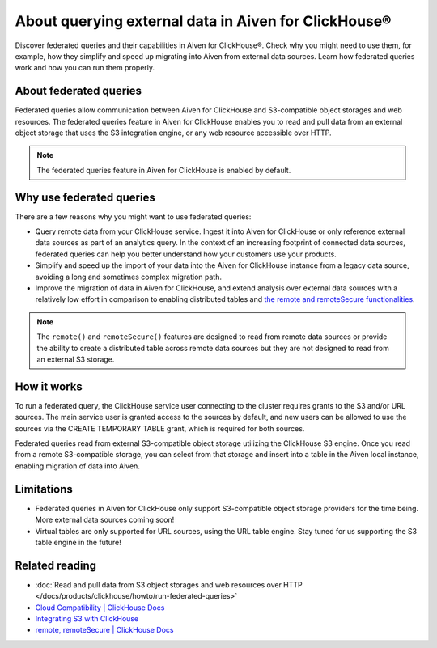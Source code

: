 About querying external data in Aiven for ClickHouse®
=====================================================

Discover federated queries and their capabilities in Aiven for ClickHouse®. Check why you might need to use them, for example, how they simplify and speed up migrating into Aiven from external data sources. Learn how federated queries work and how you can run them properly.

About federated queries
-----------------------

Federated queries allow communication between Aiven for ClickHouse and S3-compatible object storages and web resources. The federated queries feature in Aiven for ClickHouse enables you to read and pull data from an external object storage that uses the S3 integration engine, or any web resource accessible over HTTP.

.. note::

   The federated queries feature in Aiven for ClickHouse is enabled by default.

Why use federated queries
-------------------------

There are a few reasons why you might want to use federated queries:

* Query remote data from your ClickHouse service. Ingest it into Aiven for ClickHouse or only reference external data sources as part of an analytics query. In the context of an increasing footprint of connected data sources, federated queries can help you better understand how your customers use your products.
* Simplify and speed up the import of your data into the Aiven for ClickHouse instance from a legacy data source, avoiding a long and sometimes complex migration path.
* Improve the migration of data in Aiven for ClickHouse, and extend analysis over external data sources with a relatively low effort in comparison to enabling distributed tables and `the remote and remoteSecure functionalities <https://clickhouse.com/docs/en/sql-reference/table-functions/remote>`_.

.. note::

   The ``remote()`` and ``remoteSecure()`` features are designed to read from remote data sources or provide the ability to create a distributed table across remote data sources but they are not designed to read from an external S3 storage.

How it works
------------

To run a federated query, the ClickHouse service user connecting to the cluster requires grants to the S3 and/or URL sources. The main service user is granted access to the sources by default, and new users can be allowed to use the sources via the CREATE TEMPORARY TABLE grant, which is required for both sources.

.. seealso::

   For more information on how to enable new users to use the sources, check :ref:`Access and permissions <access-permissions>`.

Federated queries read from external S3-compatible object storage utilizing the ClickHouse S3 engine. Once you read from a remote S3-compatible storage, you can select from that storage and insert into a table in the Aiven local instance, enabling migration of data into Aiven.

.. seealso::

    For more details on how to run federated querie in Aiven for ClickHouse, check :doc:`Read and pull data from S3 object storages and web resources over HTTP </docs/products/clickhouse/howto/run-federated-queries>`.

Limitations
-----------

* Federated queries in Aiven for ClickHouse only support S3-compatible object storage providers for the time being. More external data sources coming soon!
* Virtual tables are only supported for URL sources, using the URL table engine. Stay tuned for us supporting the S3 table engine in the future!

Related reading
---------------

* :doc:`Read and pull data from S3 object storages and web resources over HTTP </docs/products/clickhouse/howto/run-federated-queries>`
* `Cloud Compatibility | ClickHouse Docs <https://clickhouse.com/docs/en/whats-new/cloud-compatibility#federated-queries>`_
* `Integrating S3 with ClickHouse <https://clickhouse.com/docs/en/integrations/s3>`_
* `remote, remoteSecure | ClickHouse Docs <https://clickhouse.com/docs/en/sql-reference/table-functions/remote>`_
